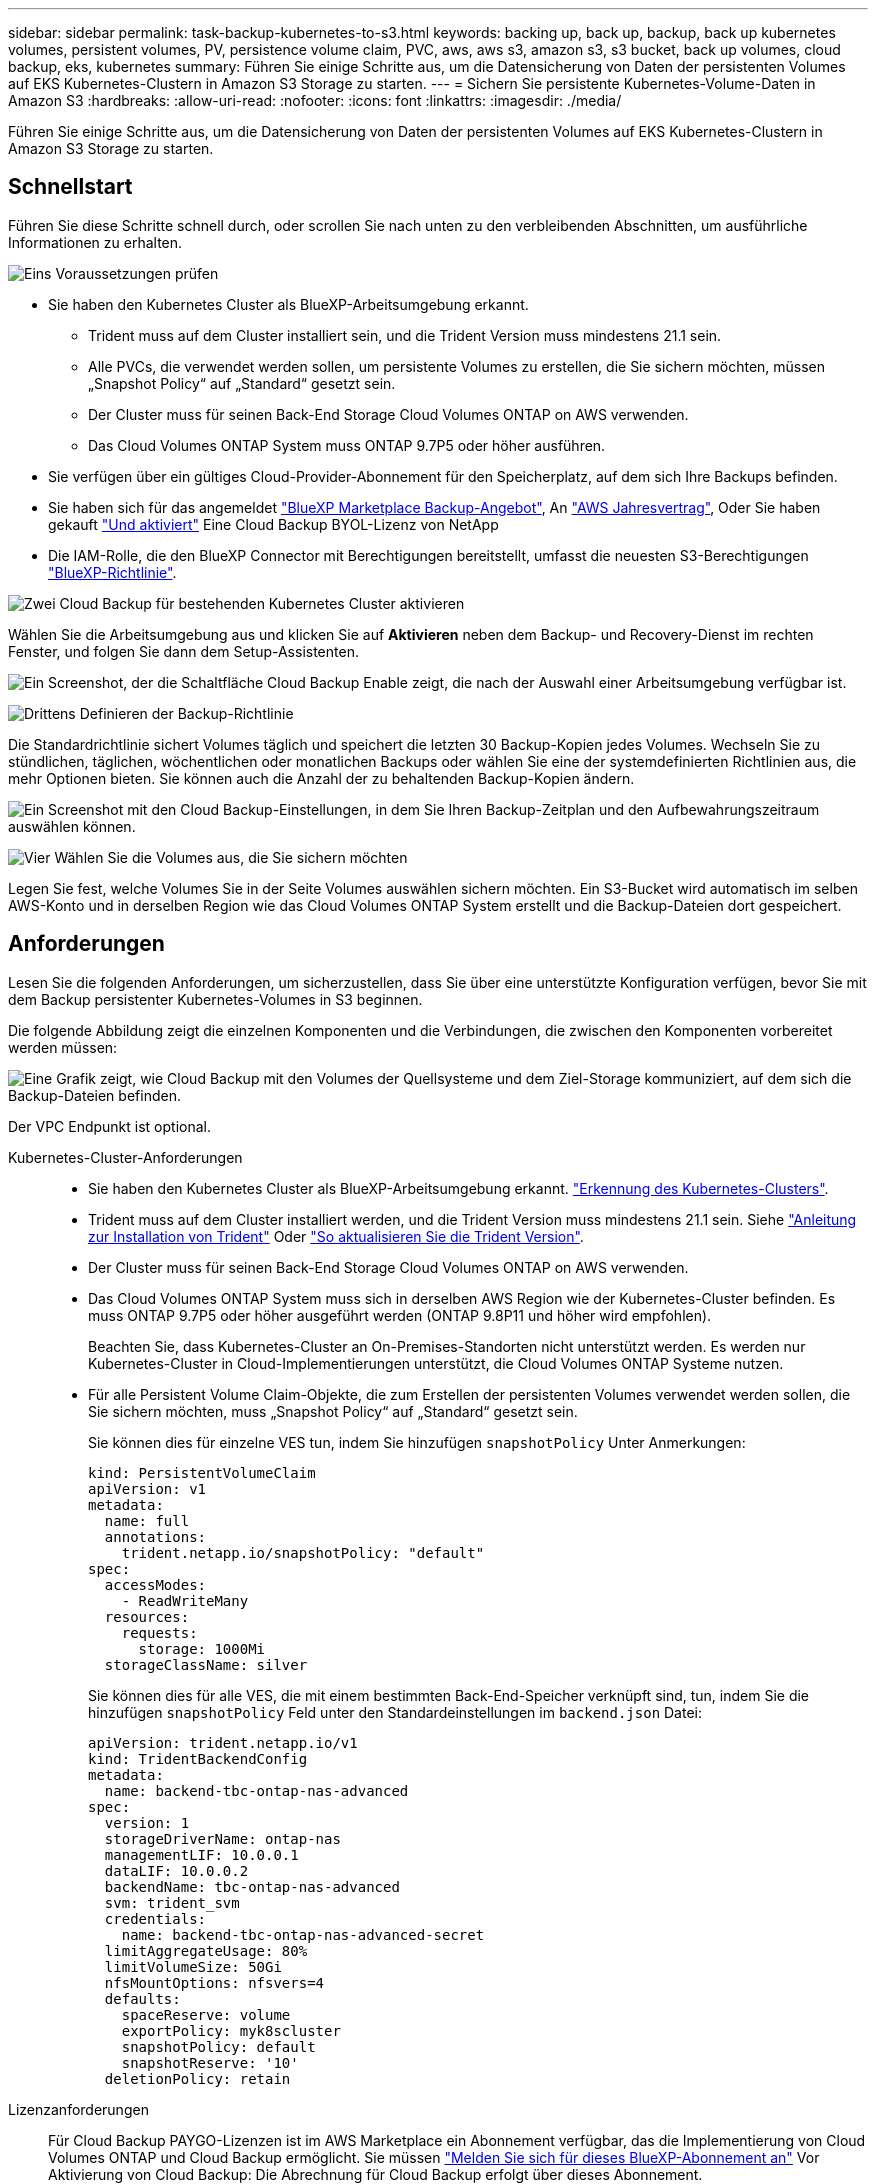 ---
sidebar: sidebar 
permalink: task-backup-kubernetes-to-s3.html 
keywords: backing up, back up, backup, back up kubernetes volumes, persistent volumes, PV, persistence volume claim, PVC, aws, aws s3, amazon s3, s3 bucket, back up volumes, cloud backup, eks, kubernetes 
summary: Führen Sie einige Schritte aus, um die Datensicherung von Daten der persistenten Volumes auf EKS Kubernetes-Clustern in Amazon S3 Storage zu starten. 
---
= Sichern Sie persistente Kubernetes-Volume-Daten in Amazon S3
:hardbreaks:
:allow-uri-read: 
:nofooter: 
:icons: font
:linkattrs: 
:imagesdir: ./media/


[role="lead"]
Führen Sie einige Schritte aus, um die Datensicherung von Daten der persistenten Volumes auf EKS Kubernetes-Clustern in Amazon S3 Storage zu starten.



== Schnellstart

Führen Sie diese Schritte schnell durch, oder scrollen Sie nach unten zu den verbleibenden Abschnitten, um ausführliche Informationen zu erhalten.

.image:https://raw.githubusercontent.com/NetAppDocs/common/main/media/number-1.png["Eins"] Voraussetzungen prüfen
[role="quick-margin-list"]
* Sie haben den Kubernetes Cluster als BlueXP-Arbeitsumgebung erkannt.
+
** Trident muss auf dem Cluster installiert sein, und die Trident Version muss mindestens 21.1 sein.
** Alle PVCs, die verwendet werden sollen, um persistente Volumes zu erstellen, die Sie sichern möchten, müssen „Snapshot Policy“ auf „Standard“ gesetzt sein.
** Der Cluster muss für seinen Back-End Storage Cloud Volumes ONTAP on AWS verwenden.
** Das Cloud Volumes ONTAP System muss ONTAP 9.7P5 oder höher ausführen.


* Sie verfügen über ein gültiges Cloud-Provider-Abonnement für den Speicherplatz, auf dem sich Ihre Backups befinden.
* Sie haben sich für das angemeldet https://aws.amazon.com/marketplace/pp/prodview-oorxakq6lq7m4?sr=0-8&ref_=beagle&applicationId=AWSMPContessa["BlueXP Marketplace Backup-Angebot"], An https://aws.amazon.com/marketplace/pp/B086PDWSS8["AWS Jahresvertrag"], Oder Sie haben gekauft link:task-licensing-cloud-backup.html#use-a-cloud-backup-byol-license["Und aktiviert"] Eine Cloud Backup BYOL-Lizenz von NetApp
* Die IAM-Rolle, die den BlueXP Connector mit Berechtigungen bereitstellt, umfasst die neuesten S3-Berechtigungen https://docs.netapp.com/us-en/cloud-manager-setup-admin/reference-permissions-aws.html["BlueXP-Richtlinie"^].


.image:https://raw.githubusercontent.com/NetAppDocs/common/main/media/number-2.png["Zwei"] Cloud Backup für bestehenden Kubernetes Cluster aktivieren
[role="quick-margin-para"]
Wählen Sie die Arbeitsumgebung aus und klicken Sie auf *Aktivieren* neben dem Backup- und Recovery-Dienst im rechten Fenster, und folgen Sie dann dem Setup-Assistenten.

[role="quick-margin-para"]
image:screenshot_backup_cvo_enable.png["Ein Screenshot, der die Schaltfläche Cloud Backup Enable zeigt, die nach der Auswahl einer Arbeitsumgebung verfügbar ist."]

.image:https://raw.githubusercontent.com/NetAppDocs/common/main/media/number-3.png["Drittens"] Definieren der Backup-Richtlinie
[role="quick-margin-para"]
Die Standardrichtlinie sichert Volumes täglich und speichert die letzten 30 Backup-Kopien jedes Volumes. Wechseln Sie zu stündlichen, täglichen, wöchentlichen oder monatlichen Backups oder wählen Sie eine der systemdefinierten Richtlinien aus, die mehr Optionen bieten. Sie können auch die Anzahl der zu behaltenden Backup-Kopien ändern.

[role="quick-margin-para"]
image:screenshot_backup_policy_k8s_aws.png["Ein Screenshot mit den Cloud Backup-Einstellungen, in dem Sie Ihren Backup-Zeitplan und den Aufbewahrungszeitraum auswählen können."]

.image:https://raw.githubusercontent.com/NetAppDocs/common/main/media/number-4.png["Vier"] Wählen Sie die Volumes aus, die Sie sichern möchten
[role="quick-margin-para"]
Legen Sie fest, welche Volumes Sie in der Seite Volumes auswählen sichern möchten. Ein S3-Bucket wird automatisch im selben AWS-Konto und in derselben Region wie das Cloud Volumes ONTAP System erstellt und die Backup-Dateien dort gespeichert.



== Anforderungen

Lesen Sie die folgenden Anforderungen, um sicherzustellen, dass Sie über eine unterstützte Konfiguration verfügen, bevor Sie mit dem Backup persistenter Kubernetes-Volumes in S3 beginnen.

Die folgende Abbildung zeigt die einzelnen Komponenten und die Verbindungen, die zwischen den Komponenten vorbereitet werden müssen:

image:diagram_cloud_backup_k8s_cvo_aws.png["Eine Grafik zeigt, wie Cloud Backup mit den Volumes der Quellsysteme und dem Ziel-Storage kommuniziert, auf dem sich die Backup-Dateien befinden."]

Der VPC Endpunkt ist optional.

Kubernetes-Cluster-Anforderungen::
+
--
* Sie haben den Kubernetes Cluster als BlueXP-Arbeitsumgebung erkannt. https://docs.netapp.com/us-en/cloud-manager-kubernetes/task/task-kubernetes-discover-aws.html["Erkennung des Kubernetes-Clusters"^].
* Trident muss auf dem Cluster installiert werden, und die Trident Version muss mindestens 21.1 sein. Siehe https://docs.netapp.com/us-en/cloud-manager-kubernetes/task/task-k8s-manage-trident.html["Anleitung zur Installation von Trident"^] Oder https://docs.netapp.com/us-en/trident/trident-managing-k8s/upgrade-trident.html["So aktualisieren Sie die Trident Version"^].
* Der Cluster muss für seinen Back-End Storage Cloud Volumes ONTAP on AWS verwenden.
* Das Cloud Volumes ONTAP System muss sich in derselben AWS Region wie der Kubernetes-Cluster befinden. Es muss ONTAP 9.7P5 oder höher ausgeführt werden (ONTAP 9.8P11 und höher wird empfohlen).
+
Beachten Sie, dass Kubernetes-Cluster an On-Premises-Standorten nicht unterstützt werden. Es werden nur Kubernetes-Cluster in Cloud-Implementierungen unterstützt, die Cloud Volumes ONTAP Systeme nutzen.

* Für alle Persistent Volume Claim-Objekte, die zum Erstellen der persistenten Volumes verwendet werden sollen, die Sie sichern möchten, muss „Snapshot Policy“ auf „Standard“ gesetzt sein.
+
Sie können dies für einzelne VES tun, indem Sie hinzufügen `snapshotPolicy` Unter Anmerkungen:

+
[source, json]
----
kind: PersistentVolumeClaim
apiVersion: v1
metadata:
  name: full
  annotations:
    trident.netapp.io/snapshotPolicy: "default"
spec:
  accessModes:
    - ReadWriteMany
  resources:
    requests:
      storage: 1000Mi
  storageClassName: silver
----
+
Sie können dies für alle VES, die mit einem bestimmten Back-End-Speicher verknüpft sind, tun, indem Sie die hinzufügen `snapshotPolicy` Feld unter den Standardeinstellungen im `backend.json` Datei:

+
[source, json]
----
apiVersion: trident.netapp.io/v1
kind: TridentBackendConfig
metadata:
  name: backend-tbc-ontap-nas-advanced
spec:
  version: 1
  storageDriverName: ontap-nas
  managementLIF: 10.0.0.1
  dataLIF: 10.0.0.2
  backendName: tbc-ontap-nas-advanced
  svm: trident_svm
  credentials:
    name: backend-tbc-ontap-nas-advanced-secret
  limitAggregateUsage: 80%
  limitVolumeSize: 50Gi
  nfsMountOptions: nfsvers=4
  defaults:
    spaceReserve: volume
    exportPolicy: myk8scluster
    snapshotPolicy: default
    snapshotReserve: '10'
  deletionPolicy: retain
----


--
Lizenzanforderungen:: Für Cloud Backup PAYGO-Lizenzen ist im AWS Marketplace ein Abonnement verfügbar, das die Implementierung von Cloud Volumes ONTAP und Cloud Backup ermöglicht. Sie müssen https://aws.amazon.com/marketplace/pp/prodview-oorxakq6lq7m4?sr=0-8&ref_=beagle&applicationId=AWSMPContessa["Melden Sie sich für dieses BlueXP-Abonnement an"^] Vor Aktivierung von Cloud Backup: Die Abrechnung für Cloud Backup erfolgt über dieses Abonnement.
+
--
Bei einem Jahresvertrag, mit dem Sie sowohl Cloud Volumes ONTAP Daten als auch ONTAP Daten vor Ort sichern können, müssen Sie den Abonnement von abonnieren https://aws.amazon.com/marketplace/pp/B086PDWSS8["AWS Marketplace Seite"^] Und dann https://docs.netapp.com/us-en/cloud-manager-setup-admin/task-adding-aws-accounts.html["Verbinden Sie das Abonnement mit Ihren AWS Zugangsdaten"^].

Für einen Jahresvertrag, mit dem Sie Cloud Volumes ONTAP und Cloud Backup bündeln können, müssen Sie bei der Erstellung einer Cloud Volumes ONTAP Arbeitsumgebung den Jahresvertrag abschließen. Mit dieser Option können Sie Backups von Daten vor Ort nicht erstellen.

Für die BYOL-Lizenzierung von Cloud Backup benötigen Sie die Seriennummer von NetApp, mit der Sie den Service für die Dauer und die Kapazität der Lizenz nutzen können. link:task-licensing-cloud-backup.html#use-a-cloud-backup-byol-license["Erfahren Sie, wie Sie Ihre BYOL-Lizenzen managen"].

Zudem benötigen Sie ein AWS-Konto für den Speicherplatz, auf dem sich Ihre Backups befinden.

--
Unterstützte AWS-Regionen:: Cloud Backup wird in allen AWS Regionen unterstützt https://cloud.netapp.com/cloud-volumes-global-regions["Wobei Cloud Volumes ONTAP unterstützt wird"^].
AWS Backup Berechtigungen erforderlich:: Die IAM-Rolle, die BlueXP Berechtigungen bereitstellt, muss die neuesten S3-Berechtigungen enthalten https://mysupport.netapp.com/site/info/cloud-manager-policies["BlueXP-Richtlinie"^].
+
--
Im Folgenden sind die spezifischen S3 Berechtigungen aus der Richtlinie aufgeführt:

[source, json]
----
{
            "Sid": "backupPolicy",
            "Effect": "Allow",
            "Action": [
                "s3:DeleteBucket",
                "s3:GetLifecycleConfiguration",
                "s3:PutLifecycleConfiguration",
                "s3:PutBucketTagging",
                "s3:ListBucketVersions",
                "s3:GetObject",
                "s3:DeleteObject",
                "s3:ListBucket",
                "s3:ListAllMyBuckets",
                "s3:GetBucketTagging",
                "s3:GetBucketLocation",
                "s3:GetBucketPolicyStatus",
                "s3:GetBucketPublicAccessBlock",
                "s3:GetBucketAcl",
                "s3:GetBucketPolicy",
                "s3:PutBucketPublicAccessBlock"
            ],
            "Resource": [
                "arn:aws:s3:::netapp-backup-*"
            ]
        },
----
--




== Unterstützung Von Cloud Backup

Cloud-Backup kann jederzeit direkt aus der Kubernetes-Arbeitsumgebung aktiviert werden.

.Schritte
. Wählen Sie die Arbeitsumgebung aus und klicken Sie auf *Aktivieren* neben dem Backup- und Recovery-Dienst im rechten Fenster.
+
Wenn das Amazon S3 Ziel für Ihre Backups als Arbeitsumgebung auf dem Canvas existiert, können Sie das Kubernetes-Cluster in die Amazon S3-Arbeitsumgebung ziehen, um den Setup-Assistenten zu starten.

+
image:screenshot_backup_cvo_enable.png["Ein Screenshot, der die Schaltfläche Cloud Backup Settings zeigt, die nach der Auswahl einer Arbeitsumgebung verfügbar ist."]

. Geben Sie die Backup Policy Details ein und klicken Sie auf *Weiter*.
+
Sie können den Backup-Zeitplan festlegen und die Anzahl der zu behaltenden Backups auswählen.

+
image:screenshot_backup_policy_k8s_aws.png["Ein Screenshot, der die Cloud Backup Einstellungen zeigt, in denen Sie Ihren Zeitplan und Ihre Backup-Aufbewahrung auswählen können."]

. Wählen Sie die persistenten Volumes aus, die Sie sichern möchten.
+
** Um alle Volumes zu sichern, aktivieren Sie das Kontrollkästchen in der Titelzeile (image:button_backup_all_volumes.png[""]).
** Um einzelne Volumes zu sichern, aktivieren Sie das Kontrollkästchen für jedes Volume (image:button_backup_1_volume.png[""]).
+
image:screenshot_backup_select_volumes_k8s.png["Ein Screenshot, wie Sie die persistenten Volumes auswählen, die gesichert werden."]



. Wenn Sie möchten, dass alle aktuellen und zukünftigen Volumes Backups aktiviert sind, lassen Sie einfach das Kontrollkästchen „zukünftige Volumes automatisch sichern…​“ aktiviert. Wenn Sie diese Einstellung deaktivieren, müssen Sie manuell Backups für zukünftige Volumes aktivieren.
. Klicken Sie auf *Activate Backup* und Cloud Backup beginnt die Erstellung der ersten Backups jedes ausgewählten Volumes.


.Ergebnis
Ein S3-Bucket wird automatisch im selben AWS-Konto und in derselben Region wie das Cloud Volumes ONTAP System erstellt und die Backup-Dateien dort gespeichert.

Das Kubernetes Dashboard wird angezeigt, damit Sie den Status der Backups überwachen können.

.Was kommt als Nächstes?
Das können Sie link:task-manage-backups-kubernetes.html["Starten und Stoppen von Backups für Volumes oder Ändern des Backup-Zeitplans"^]. Das können Sie auch link:task-restore-backups-kubernetes.html#restoring-volumes-from-a-kubernetes-backup-file["Wiederherstellung vollständiger Volumes aus einer Backup-Datei"^] Für ein neues Volume auf demselben oder einem anderen Kubernetes-Cluster in AWS (in derselben Region)
